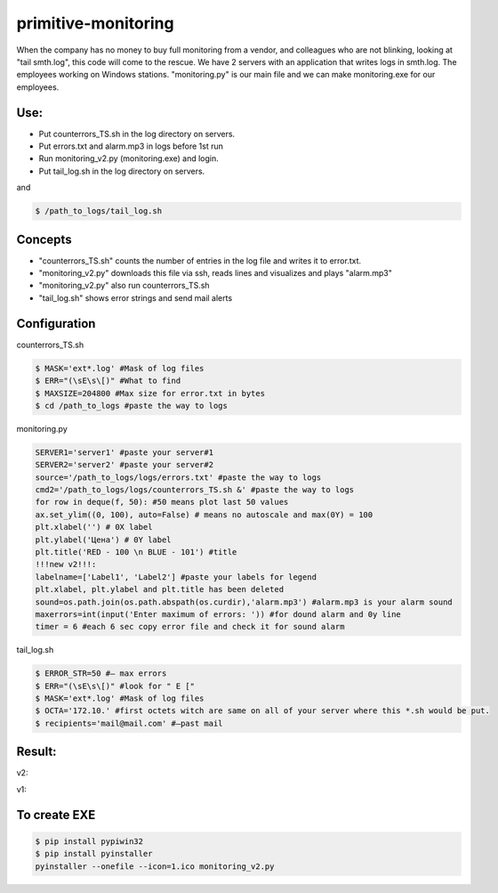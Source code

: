 ====================
primitive-monitoring
====================

When the company has no money to buy full monitoring from a vendor, and colleagues who are not blinking, looking at "tail smth.log", this code will come to the rescue. 
We have 2 servers with an application that writes logs in smth.log. 
The employees working on Windows stations.
"monitoring.py" is our main file and we can make monitoring.exe for our employees.

Use:
====

* Put counterrors_TS.sh in the log directory on servers.
* Put errors.txt and alarm.mp3 in logs before 1st run
* Run monitoring_v2.py (monitoring.exe) and login.
* Put tail_log.sh in the log directory on servers.
and

.. code-block:: bash

  $ /path_to_logs/tail_log.sh

Concepts
========
* "counterrors_TS.sh" counts the number of entries in the log file and writes it to error.txt.
* "monitoring_v2.py" downloads this file via ssh, reads lines and visualizes and plays "alarm.mp3"
* "monitoring_v2.py" also run counterrors_TS.sh
* "tail_log.sh" shows error strings and send mail alerts

Configuration
=============
counterrors_TS.sh

.. code-block:: bash

  $ MASK='ext*.log' #Mask of log files
  $ ERR="(\sE\s\[)" #What to find
  $ MAXSIZE=204800 #Max size for error.txt in bytes
  $ cd /path_to_logs #paste the way to logs
  
monitoring.py

.. code-block::  python

  SERVER1='server1' #paste your server#1
  SERVER2='server2' #paste your server#2
  source='/path_to_logs/logs/errors.txt' #paste the way to logs
  cmd2='/path_to_logs/logs/counterrors_TS.sh &' #paste the way to logs
  for row in deque(f, 50): #50 means plot last 50 values
  ax.set_ylim((0, 100), auto=False) # means no autoscale and max(0Y) = 100
  plt.xlabel('') # 0X label
  plt.ylabel('Цена') # 0Y label
  plt.title('RED - 100 \n BLUE - 101') #title
  !!!new v2!!!:
  labelname=['Label1', 'Label2'] #paste your labels for legend
  plt.xlabel, plt.ylabel and plt.title has been deleted
  sound=os.path.join(os.path.abspath(os.curdir),'alarm.mp3') #alarm.mp3 is your alarm sound
  maxerrors=int(input('Enter maximum of errors: ')) #for dound alarm and 0y line
  timer = 6 #each 6 sec copy error file and check it for sound alarm
tail_log.sh

.. code-block:: bash

  $ ERROR_STR=50 #– max errors
  $ ERR="(\sE\s\[)" #look for " E ["
  $ MASK='ext*.log' #Mask of log files
  $ OCTA='172.10.' #first octets witch are same on all of your server where this *.sh would be put.
  $ recipients='mail@mail.com' #–past mail
    
Result:
=======
v2:

.. image:: https://github.com/ololobin/primitive-monitoring/blob/master/example_v2.png
v1:

.. image:: https://github.com/ololobin/primitive-monitoring/blob/master/example.png
.. image:: https://github.com/ololobin/primitive-monitoring/blob/master/example_tail.png

To create EXE
==============
.. code-block:: bash

  $ pip install pypiwin32
  $ pip install pyinstaller
  pyinstaller --onefile --icon=1.ico monitoring_v2.py
